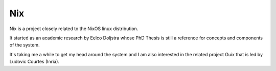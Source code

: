 =====
 Nix
=====

Nix is a project closely related to the NixOS linux distribution.

It started as an academic research by Eelco Doljstra whose PhD Thesis
is still a reference for concepts and components of the system.

It's taking me a while to get my head around the system and I am also
interested in the related project Guix that is led by Ludovic Courtes
(Inria).

